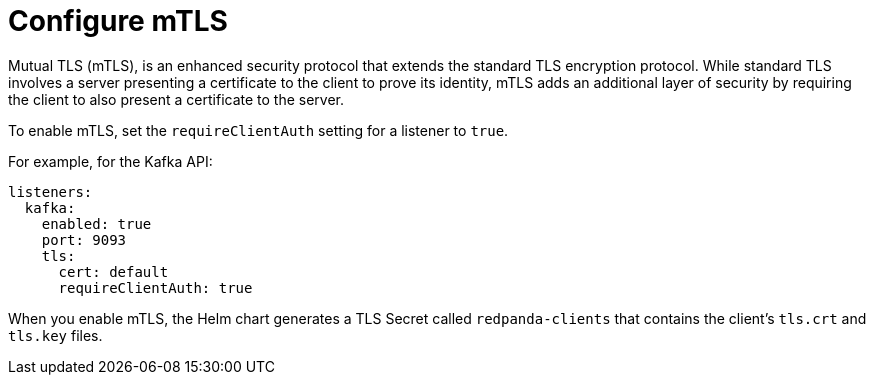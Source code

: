 [[mtls]]
= Configure mTLS

Mutual TLS (mTLS), is an enhanced security protocol that extends the standard TLS encryption protocol. While standard TLS involves a server presenting a certificate to the client to prove its identity, mTLS adds an additional layer of security by requiring the client to also present a certificate to the server.

To enable mTLS, set the `requireClientAuth` setting for a listener to `true`.

For example, for the Kafka API:

[source,yaml,lines=16]
----
listeners:
  kafka:
    enabled: true
    port: 9093
    tls:
      cert: default
      requireClientAuth: true
----

When you enable mTLS, the Helm chart generates a TLS Secret called `redpanda-clients` that contains the client's `tls.crt` and `tls.key` files.

